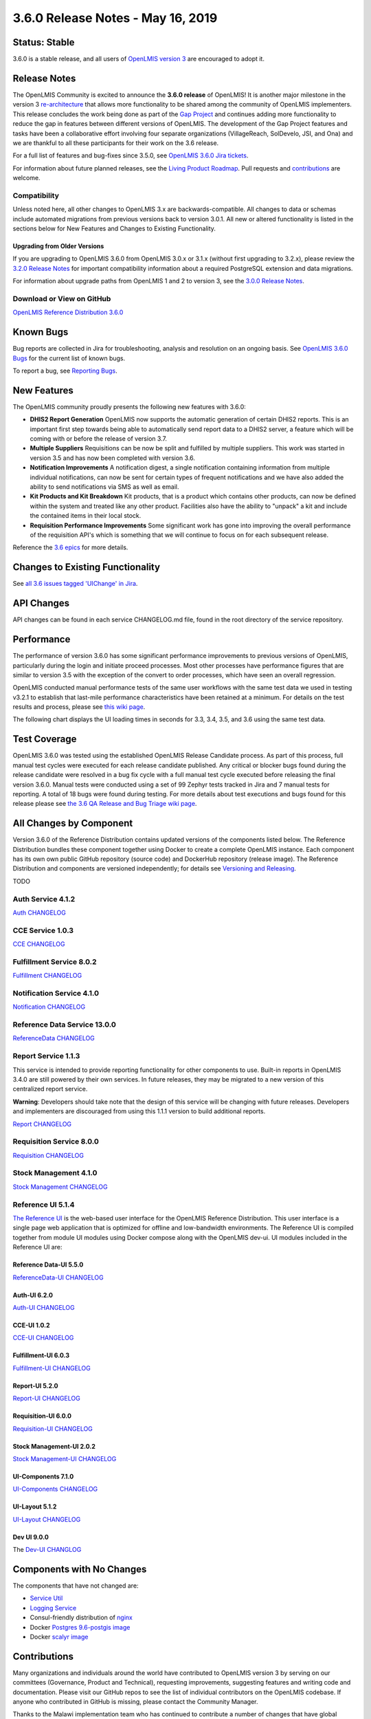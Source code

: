====================================
3.6.0 Release Notes - May 16, 2019
====================================

Status: Stable
===============

3.6.0 is a stable release, and all users of `OpenLMIS version 3
<https://openlmis.atlassian.net/wiki/spaces/OP/pages/88670325/3.0.0+Release+-+1+March+2017>`_ are
encouraged to adopt it.

Release Notes
=============
The OpenLMIS Community is excited to announce the **3.6.0 release** of OpenLMIS! It is another major milestone in the version 3 `re-architecture <https://openlmis.atlassian.net/wiki/display/OP/Re-Architecture>`_ that allows more functionality to be shared among the community of OpenLMIS implementers. This release concludes the work being done as part of the `Gap Project <https://openlmis.atlassian.net/wiki/spaces/OP/pages/105578547/Gap+Analysis+eLMIS+Tanzania+Zambia+and+OpenLMIS+3.x>`_ and continues adding more functionality to reduce the gap in features between different versions of OpenLMIS. The development of the Gap Project features and tasks have been a collaborative effort involving four separate organizations (VillageReach, SolDevelo, JSI, and Ona) and we are thankful to all these participants for their work on the 3.6 release.

For a full list of features and bug-fixes since 3.5.0, see `OpenLMIS 3.6.0 Jira tickets
<https://openlmis.atlassian.net/issues/?jql=status%3DDone%20AND%20project%3DOLMIS%20AND%20fixVersion%3D3.6%20and%20type!%3DTest%20and%20type!%3DEpic%20ORDER%20BY%20%22Epic%20Link%22%20asc%2C%20key%20ASC>`_.

For information about future planned releases, see the `Living Product Roadmap
<https://openlmis.atlassian.net/wiki/display/OP/Living+Product+Roadmap>`_. Pull requests and
`contributions <http://docs.openlmis.org/en/latest/contribute/contributionGuide.html>`_ are welcome.

Compatibility
-------------

Unless noted here, all other changes to OpenLMIS 3.x are backwards-compatible. All changes to data
or schemas include automated migrations from previous versions back to version 3.0.1. All new or
altered functionality is listed in the sections below for New Features and Changes to Existing
Functionality.

Upgrading from Older Versions
~~~~~~~~~~~~~~~~~~~~~~~~~~~~~

If you are upgrading to OpenLMIS 3.6.0 from OpenLMIS 3.0.x or 3.1.x (without first upgrading to
3.2.x), please review the `3.2.0
Release Notes <http://docs.openlmis.org/en/latest/releases/openlmis-ref-distro-v3.2.0.html>`_ for
important compatibility information about a required PostgreSQL extension and data migrations.

For information about upgrade paths from OpenLMIS 1 and 2 to version 3, see the `3.0.0 Release
Notes <https://openlmis.atlassian.net/wiki/spaces/OP/pages/88670325/3.0.0+Release+-+1+March+2017>`_.

Download or View on GitHub
--------------------------

`OpenLMIS Reference Distribution 3.6.0
<https://github.com/OpenLMIS/openlmis-ref-distro/releases/tag/v3.6.0>`_

Known Bugs
==========

Bug reports are collected in Jira for troubleshooting, analysis and resolution on an ongoing basis. See `OpenLMIS 3.6.0
Bugs <https://openlmis.atlassian.net/issues/?jql=project%20%3D%20OLMIS%20AND%20issuetype%20%3D%20Bug%20AND%20affectedVersion%20%3D%203.6%20order%20by%20priority%20DESC%2C%20status%20ASC%2C%20key%20ASC>`_ for the current list of known bugs.

To report a bug, see `Reporting Bugs
<http://docs.openlmis.org/en/latest/contribute/contributionGuide.html#reporting-bugs>`_.

New Features
============
The OpenLMIS community proudly presents the following new features with 3.6.0:

- **DHIS2 Report Generation** OpenLMIS now supports the automatic generation of certain DHIS2 reports. This is an important first step towards being able to automatically send report data to a DHIS2 server, a feature which will be coming with or before the release of version 3.7.
- **Multiple Suppliers** Requisitions can be now be split and fulfilled by multiple suppliers. This work was started in version 3.5 and has now been completed with version 3.6.
- **Notification Improvements** A notification digest, a single notification containing information from multiple individual notifications, can now be sent for certain types of frequent notifications and we have also added the ability to send notifications via SMS as well as email.
- **Kit Products and Kit Breakdown** Kit products, that is a product which contains other products, can now be defined within the system and treated like any other product. Facilities also have the ability to "unpack" a kit and include the contained items in their local stock.
- **Requisition Performance Improvements** Some significant work has gone into improving the overall performance of the requisition API's which is something that we will continue to focus on for each subsequent release.

Reference the `3.6 epics <https://openlmis.atlassian.net/issues/?filter=20614&jql=issuetype%20%3D%20Epic%20AND%20status%20in%20(Done%2C%20%22In%20Progress%22)%20and%20fixVersion%20%3D%203.6%20ORDER%20BY%20created%20DESC>`_ for more details.

Changes to Existing Functionality
=================================

See `all 3.6 issues tagged 'UIChange' in Jira <https://openlmis.atlassian.net/issues/?jql=status%3DDone%20AND%20project%3DOLMIS%20AND%20fixVersion%3D3.6%20and%20type!%3DTest%20and%20type!%3DEpic%20and%20labels%20IN%20(UIChange)%20ORDER%20BY%20type%20ASC%2C%20priority%20DESC%2C%20key%20ASC>`_.

API Changes
===========

API changes can be found in each service CHANGELOG.md file, found in the root directory of the service repository.

Performance
========================

The performance of version 3.6.0 has some significant performance improvements to previous versions of OpenLMIS, particularly during the login and initiate proceed processes. Most other processes have performance figures that are similar to version 3.5 with the exception of the convert to order processes, which have seen an overall regression.

OpenLMIS conducted manual performance tests of the same user workflows with the same test data we used in testing v3.2.1 to establish that last-mile performance characteristics have been retained at a minimum. For details on the test results and process, please see `this wiki page <https://openlmis.atlassian.net/wiki/spaces/OP/pages/116949318/Performance+Metrics>`_.

The following chart displays the UI loading times in seconds for 3.3, 3.4, 3.5, and 3.6 using the same test data.

.. image:: UI-Performance-3.6.png
    :alt: UI Load Times for 3.3 through 3.6

Test Coverage
=============

OpenLMIS 3.6.0 was tested using the established OpenLMIS Release Candidate process.  As part of this process, full manual test cycles were executed for each release candidate published. Any critical or blocker bugs found during the release candidate were resolved in a bug fix cycle with a full manual test cycle executed before releasing the final version 3.6.0. Manual tests were conducted using a set of 99 Zephyr tests tracked in Jira and 7 manual tests for reporting. A total of 18 bugs were found during testing. For more details about test executions and bugs found for this release please see `the 3.6 QA Release and Bug Triage wiki page <https://openlmis.atlassian.net/wiki/spaces/OP/pages/523501646/3.6+QA+Release+Bug+Triage+status>`_.

All Changes by Component
========================

Version 3.6.0 of the Reference Distribution contains updated versions of the components listed
below. The Reference Distribution bundles these component together using Docker to create a complete
OpenLMIS instance. Each component has its own own public GitHub repository (source code) and
DockerHub repository (release image). The Reference Distribution and components are versioned
independently; for details see `Versioning and Releasing
<http://docs.openlmis.org/en/latest/conventions/versioningReleasing.html>`_.

TODO

Auth Service 4.1.2
------------------

`Auth CHANGELOG <https://github.com/OpenLMIS/openlmis-auth/blob/master/CHANGELOG.md>`_

CCE Service 1.0.3
-----------------

`CCE CHANGELOG <https://github.com/OpenLMIS/openlmis-cce/blob/master/CHANGELOG.md>`_

Fulfillment Service 8.0.2
-------------------------

`Fulfillment CHANGELOG <https://github.com/OpenLMIS/openlmis-fulfillment/blob/master/CHANGELOG.md>`_

Notification Service 4.1.0
--------------------------

`Notification CHANGELOG <https://github.com/OpenLMIS/openlmis-notification/blob/master/CHANGELOG.md>`_

Reference Data Service 13.0.0
-----------------------------

`ReferenceData CHANGELOG <https://github.com/OpenLMIS/openlmis-referencedata/blob/master/CHANGELOG.md>`_

Report Service 1.1.3
--------------------

This service is intended to provide reporting functionality for other components to use. Built-in
reports in OpenLMIS 3.4.0 are still powered by their own services. In future releases, they may be
migrated to a new version of this centralized report service.

**Warning**: Developers should take note that the design of this service will be changing with
future releases. Developers and implementers are discouraged from using this 1.1.1 version to build
additional reports.

`Report CHANGELOG <https://github.com/OpenLMIS/openlmis-report/blob/master/CHANGELOG.md>`_

Requisition Service 8.0.0
-------------------------

`Requisition CHANGELOG <https://github.com/OpenLMIS/openlmis-requisition/blob/master/CHANGELOG.md>`_

Stock Management 4.1.0
----------------------

`Stock Management CHANGELOG <https://github.com/OpenLMIS/openlmis-stockmanagement/blob/master/CHANGELOG.md>`_

Reference UI 5.1.4
------------------

`The Reference UI <https://github.com/OpenLMIS/openlmis-reference-ui/>`_
is the web-based user interface for the OpenLMIS Reference Distribution. This user interface is
a single page web application that is optimized for offline and low-bandwidth environments.
The Reference UI is compiled together from module UI modules using Docker compose along with the
OpenLMIS dev-ui. UI modules included in the Reference UI are:

Reference Data-UI 5.5.0
~~~~~~~~~~~~~~~~~~~~~~~

`ReferenceData-UI CHANGELOG <https://github.com/OpenLMIS/openlmis-referencedata-ui/blob/master/CHANGELOG.md>`_

Auth-UI 6.2.0
~~~~~~~~~~~~~

`Auth-UI CHANGELOG <https://github.com/OpenLMIS/openlmis-auth-ui/blob/master/CHANGELOG.md>`_

CCE-UI 1.0.2
~~~~~~~~~~~~

`CCE-UI CHANGELOG <https://github.com/OpenLMIS/openlmis-cce-ui/blob/master/CHANGELOG.md>`_

Fulfillment-UI 6.0.3
~~~~~~~~~~~~~~~~~~~~

`Fulfillment-UI CHANGELOG <https://github.com/OpenLMIS/openlmis-fulfillment-ui/blob/master/CHANGELOG.md>`_

Report-UI 5.2.0
~~~~~~~~~~~~~~~

`Report-UI CHANGELOG <https://github.com/OpenLMIS/openlmis-report-ui/blob/master/CHANGELOG.md>`_

Requisition-UI 6.0.0
~~~~~~~~~~~~~~~~~~~~

`Requisition-UI CHANGELOG <https://github.com/OpenLMIS/openlmis-requisition-ui/blob/master/CHANGELOG.md>`_

Stock Management-UI 2.0.2
~~~~~~~~~~~~~~~~~~~~~~~~~

`Stock Management-UI CHANGELOG <https://github.com/OpenLMIS/openlmis-stockmanagement-ui/blob/master/CHANGELOG.md>`_

UI-Components 7.1.0
~~~~~~~~~~~~~~~~~~~

`UI-Components CHANGELOG <https://github.com/OpenLMIS/openlmis-ui-components/blob/master/CHANGELOG.md>`_

UI-Layout 5.1.2
~~~~~~~~~~~~~~~

`UI-Layout CHANGELOG <https://github.com/OpenLMIS/openlmis-ui-layout/blob/master/CHANGELOG.md>`_

Dev UI 9.0.0
~~~~~~~~~~~~

The `Dev-UI CHANGLOG <https://github.com/OpenLMIS/dev-ui/blob/master/CHANGELOG.md>`_

Components with No Changes
==========================

The components that have not changed are:

- `Service Util <https://github.com/OpenLMIS/openlmis-service-util>`_
- `Logging Service <https://github.com/OpenLMIS/openlmis-rsyslog>`_
- Consul-friendly distribution of `nginx <https://github.com/OpenLMIS/openlmis-nginx>`_
- Docker `Postgres 9.6-postgis image <https://github.com/OpenLMIS/postgres>`_
- Docker `scalyr image <https://github.com/OpenLMIS/openlmis-scalyr>`_

Contributions
=============

Many organizations and individuals around the world have contributed to OpenLMIS version 3 by
serving on our committees (Governance, Product and Technical), requesting improvements, suggesting
features and writing code and documentation. Please visit our GitHub repos to see the list of
individual contributors on the OpenLMIS codebase. If anyone who contributed in GitHub is missing,
please contact the Community Manager.

Thanks to the Malawi implementation team who has continued to contribute a number of changes
that have global shared benefit.

Further Resources
=================

Please see the Implementer Toolkit on the `OpenLMIS website <http://openlmis.org/get-started/implementer-toolkit/>`_ to learn more about best practicies in implementing OpenLMIS.  Also, learn more about the `OpenLMIS Community <http://openlmis.org/about/community/>`_ and how to get involved!
